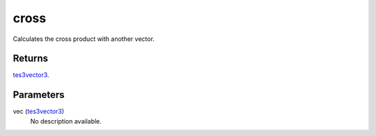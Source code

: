 cross
====================================================================================================

Calculates the cross product with another vector.

Returns
----------------------------------------------------------------------------------------------------

`tes3vector3`_.

Parameters
----------------------------------------------------------------------------------------------------

vec (`tes3vector3`_)
    No description available.

.. _`tes3vector3`: ../../../lua/type/tes3vector3.html
